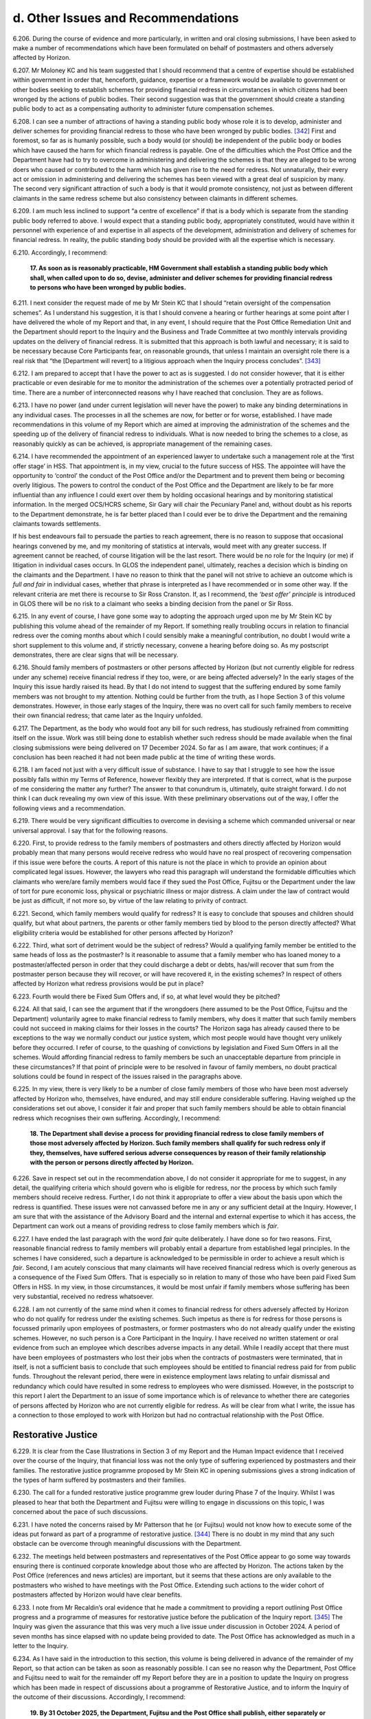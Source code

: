d. Other Issues and Recommendations
===================================

6.206.	During the course of evidence and more particularly, in written and oral closing submissions, I have been asked to make a number of recommendations which have been formulated on behalf of postmasters and others adversely affected by Horizon.

6.207.	Mr Moloney KC and his team suggested that I should recommend that a centre of expertise should be established within government in order that, henceforth, guidance, expertise or a framework would be available to government or other bodies seeking to establish schemes for providing financial redress in circumstances in which citizens had been wronged by the actions of public bodies. Their second suggestion was that the government should create a standing public body to act as a compensating authority to administer future compensation schemes.

6.208.	I can see a number of attractions of having a standing public body whose role it is to develop, administer and deliver schemes for providing financial redress to those who have been wronged by public bodies. [342]_ First and foremost, so far as is humanly possible, such a body would (or should) be independent of the public body or bodies which have caused the harm for which financial redress is payable. One of the difficulties which the Post Office and the Department have had to try to overcome in administering and delivering the schemes is that they are alleged to be wrong doers who caused or contributed to the harm which has given rise to the need for redress. Not unnaturally, their every act or omission in administering and delivering the schemes has been viewed with a great deal of suspicion by many. The second very significant attraction of such a body is that it would promote consistency, not just as between different claimants in the same redress scheme but also consistency between claimants in different schemes.

6.209.	I am much less inclined to support “a centre of excellence” if that is a body which is separate from the standing public body referred to above. I would expect that a standing public body, appropriately constituted, would have within it personnel with experience of and expertise in all aspects of the development, administration and delivery of schemes for financial redress. In reality, the public standing body should be provided with all the expertise which is necessary.

6.210.	Accordingly, I recommend:

       **17. As soon as is reasonably practicable, HM Government shall establish a standing
       public body which shall, when called upon to do so, devise, administer and deliver
       schemes for providing financial redress to persons who have been wronged by
       public bodies.**

6.211.	I next consider the request made of me by Mr Stein KC that I should “retain oversight of the compensation schemes”. As I understand his suggestion, it is that I should convene a hearing or further hearings at some point after I have delivered the whole of my Report and that, in any event, I should require that the Post Office Remediation Unit and the Department should report to the Inquiry and the Business and Trade Committee at two monthly intervals providing updates on the delivery of financial redress. It is submitted that this approach is both lawful and necessary; it is said to be necessary because Core Participants fear, on reasonable grounds, that unless I maintain an oversight role there is a real risk that “the [Department will revert] to a litigious approach when the Inquiry process concludes”. [343]_

6.212.	I am prepared to accept that I have the power to act as is suggested. I do not consider however, that it is either practicable or even desirable for me to monitor the administration of the schemes over a potentially protracted period of time. There are a number of interconnected reasons why I have reached that conclusion. They are as follows.

6.213.	I have no power (and under current legislation will never have the power) to make any binding determinations in any individual cases. The processes in all the schemes are now, for better or for worse, established. I have made recommendations in this volume of my Report which are aimed at improving the administration of the schemes and the speeding up of the delivery of financial redress to individuals. What is now needed to bring the schemes to a close, as reasonably quickly as can be achieved, is appropriate management of the remaining cases.

6.214.	I have recommended the appointment of an experienced lawyer to undertake such a management role at the ‘first offer stage’ in HSS. That appointment is, in my view, crucial to the future success of HSS. The appointee will have the opportunity to ‘control’ the conduct of the Post Office and/or the Department and to prevent them being or becoming overly litigious. The powers to control the conduct of the Post Office and the Department are likely to be far more influential than any influence I could exert over them by holding occasional hearings and by monitoring statistical information. In the merged OCS/HCRS scheme, Sir Gary will chair the Pecuniary Panel and, without doubt as his reports to the Department demonstrate, he is far better placed than I could ever be to drive the Department and the remaining claimants towards settlements.

If his best endeavours fail to persuade the parties to reach agreement, there is no reason to suppose that occasional hearings convened by me, and my monitoring of statistics at intervals, would meet with any greater success. If agreement cannot be reached, of course litigation will be the last resort. There would be no role for the Inquiry (or me) if litigation in individual cases occurs. In GLOS the independent panel, ultimately, reaches a decision which is binding on the claimants and the Department. I have no reason to think that the panel will not strive to achieve an outcome which is *full and fair* in individual cases, whether that phrase is interpreted as I have recommended or in some other way.  If the relevant criteria are met there is recourse to Sir Ross Cranston. If, as I recommend, the *‘best offer’ principle* is introduced in GLOS there will be no risk to a claimant who seeks a binding decision from the panel or Sir Ross.

6.215.	In any event of course, I have gone some way to adopting the approach urged upon me by Mr Stein KC by publishing this volume ahead of the remainder of my Report. If something really troubling occurs in relation to financial redress over the coming months about which I could sensibly make a meaningful contribution, no doubt I would write a short supplement to this volume and, if strictly necessary, convene a hearing before doing so. As my postscript demonstrates, there are clear signs that will be necessary.

6.216.	Should family members of postmasters or other persons affected by Horizon (but not currently eligible for redress under any scheme) receive financial redress if they too, were, or are being affected adversely? In the early stages of the Inquiry this issue hardly raised its head. By that I do not intend to suggest that the suffering endured by some family members was not brought to my attention. Nothing could be further from the truth, as I hope Section 3 of this volume demonstrates. However, in those early stages of the Inquiry, there was no overt call for such family members to receive their own financial redress; that came later as the Inquiry unfolded.

6.217.	The Department, as the body who would foot any bill for such redress, has studiously refrained from committing itself on the issue. Work was still being done to establish whether such redress should be made available when the final closing submissions were being delivered on 17 December 2024. So far as I am aware, that work continues; if a conclusion has been reached it had not been made public at the time of writing these words.

6.218.	I am faced not just with a very difficult issue of substance. I have to say that I struggle to see how the issue possibly falls within my Terms of Reference, however flexibly they are interpreted. If that is correct, what is the purpose of me considering the matter any further? The answer to that conundrum is, ultimately, quite straight forward. I do not think I can duck revealing my own view of this issue. With these preliminary observations out of the way, I offer the following views and a recommendation.

6.219.	There would be very significant difficulties to overcome in devising a scheme which commanded universal or near universal approval. I say that for the following reasons.

6.220.	First, to provide redress to the family members of postmasters and others directly affected by Horizon would probably mean that many persons would receive redress who would have no real prospect of recovering compensation if this issue were before the courts. A report of this nature is not the place in which to provide an opinion about complicated legal issues. However, the lawyers who read this paragraph will understand the formidable difficulties which claimants who were/are family members would face if they sued the Post Office, Fujitsu or the Department under the law of tort for pure economic loss, physical or psychiatric illness or major distress. A claim under the law of contract would be just as difficult, if not more so, by virtue of the law relating to privity of contract.

6.221.	Second, which family members would qualify for redress? It is easy to conclude that spouses and children should qualify, but what about partners, the parents or other family members tied by blood to the person directly affected? What eligibility criteria would be established for other persons affected by Horizon?

6.222.	Third, what sort of detriment would be the subject of redress? Would a qualifying family member be entitled to the same heads of loss as the postmaster? Is it reasonable to assume that a family member who has loaned money to a postmaster/affected person in order that they could discharge a debt or debts, has/will recover that sum from the postmaster person because they will recover, or will have recovered it, in the existing schemes? In respect of others affected by Horizon what redress provisions would be put in place?

6.223.	Fourth would there be Fixed Sum Offers and, if so, at what level would they be pitched?

6.224.	All that said, I can see the argument that if the wrongdoers (here assumed to be the Post Office, Fujitsu and the Department) voluntarily agree to make financial redress to family members, why does it matter that such family members could not succeed in making claims for their losses in the courts? The Horizon saga has already caused there to be exceptions to the way we normally conduct our justice system, which most people would have thought very unlikely before they occurred. I refer of course, to the quashing of convictions by legislation and Fixed Sum Offers in all the schemes. Would affording financial redress to family members be such an unacceptable departure from principle in these circumstances? If that point of principle were to be resolved in favour of family members, no doubt practical solutions could be found in respect of the issues raised in the paragraphs above.

6.225.	In my view, there is very likely to be a number of close family members of those who have been most adversely affected by Horizon who, themselves, have endured, and may still endure considerable suffering. Having weighed up the considerations set out above, I consider it fair and proper that such family members should be able to obtain financial redress which recognises their own suffering. Accordingly, I recommend:

       **18. The Department shall devise a process for providing financial redress to close
       family members of those most adversely affected by Horizon. Such family members
       shall qualify for such redress only if they, themselves, have suffered serious
       adverse consequences by reason of their family relationship with the person or
       persons directly affected by Horizon.**

6.226.	Save in respect set out in the recommendation above, I do not consider it appropriate for me to suggest, in any detail, the qualifying criteria which should govern who is eligible for redress, nor the process by which such family members should receive redress. Further, I do not think it appropriate to offer a view about the basis upon which the redress is quantified. These issues were not canvassed before me in any or any sufficient detail at the Inquiry. However, I am sure that with the assistance of the Advisory Board and the internal and external expertise to which it has access, the Department can work out a means of providing redress to close family members which is *fair*.

6.227.	I have ended the last paragraph with the word *fair* quite deliberately. I have done so for two reasons. First, reasonable financial redress to family members will probably entail a departure from established legal principles. In the schemes I have considered, such a departure is acknowledged to be permissible in order to achieve a result which is *fair*.  Second, I am acutely conscious that many claimants will have received financial redress which is overly generous as a consequence of the Fixed Sum Offers. That is especially so in relation to many of those who have been paid Fixed Sum Offers in HSS. In my view, in those circumstances, it would be most unfair if family members whose suffering has been very substantial, received no redress whatsoever.

6.228.	I am not currently of the same mind when it comes to financial redress for others adversely affected by Horizon who do not qualify for redress under the existing schemes. Such impetus as there is for redress for those persons is focussed primarily upon employees of postmasters, or former postmasters who do not already qualify under the existing schemes. However, no such person is a Core Participant in the Inquiry. I have received no written statement or oral evidence from such an employee which describes adverse impacts in any detail. While I readily accept that there must have been employees of postmasters who lost their jobs when the contracts of postmasters were terminated, that in itself, is not a sufficient basis to conclude that such employees should be entitled to financial redress paid for from public funds. Throughout the relevant period, there were in existence employment laws relating to unfair dismissal and redundancy which could have resulted in some redress to employees who were dismissed. However, in the postscript to this report I alert the Department to an issue of some importance which is of relevance to whether there are categories of persons affected by Horizon who are not currently eligible for redress. As will be clear from what I write, the issue has a connection to those employed to work with Horizon but had no contractual relationship with the Post Office.

Restorative Justice
-------------------

6.229.	It is clear from the Case Illustrations in Section 3 of my Report and the Human Impact evidence that I received over the course of the Inquiry, that financial loss was not the only type of suffering experienced by postmasters and their families. The restorative justice programme proposed by Mr Stein KC in opening submissions gives a strong indication of the types of harm suffered by postmasters and their families.

6.230.	The call for a funded restorative justice programme grew louder during Phase 7 of the Inquiry. Whilst I was pleased to hear that both the Department and Fujitsu were willing to engage in discussions on this topic, I was concerned about the pace of such discussions.

6.231.	I have noted the concerns raised by Mr Patterson that he (or Fujitsu) would not know how to execute some of the ideas put forward as part of a programme of restorative justice. [344]_ There is no doubt in my mind that any such obstacle can be overcome through meaningful discussions with the Department.

6.232.	The meetings held between postmasters and representatives of the Post Office appear to go some way towards ensuring there is continued corporate knowledge about those who are affected by Horizon. The actions taken by the Post Office (references and news articles) are important, but it seems that these actions are only available to the postmasters who wished to have meetings with the Post Office. Extending such actions to the wider cohort of postmasters affected by Horizon would have clear benefits.

6.233.	I note from Mr Recaldin’s oral evidence that he made a commitment to providing a report outlining Post Office progress and a programme of measures for restorative justice before the publication of the Inquiry report. [345]_ The Inquiry was given the assurance that this was very much a live issue under discussion in October 2024. A period of seven months has since elapsed with no update being provided to date. The Post Office has acknowledged as much in a letter to the Inquiry.

6.234.	As I have said in the introduction to this section, this volume is being delivered in advance of the remainder of my Report, so that action can be taken as soon as reasonably possible.  I can see no reason why the Department, Post Office and Fujitsu need to wait for the remainder off my Report before they are in a position to update the Inquiry on progress which has been made in respect of discussions about a programme of Restorative Justice, and to inform the Inquiry of the outcome of their discussions. Accordingly, I recommend:

       **19. By 31 October 2025, the Department, Fujitsu and the Post Office shall publish,
       either separately or together, a report outlining any agreed programme of
       restorative justice and/or actions taken by that date to produce such a programme.
       For the avoidance of any doubt, the word Fujitsu in this recommendation is
       intended to include both Fujitsu Services Limited and Fujitsu Limited.**

| Sir Wyn Willams
| 6 June 2025


.. [342]   I have used the phrase public bodies quite deliberately so as to allow those considering this issue the maximum flexibility about the meaning which that phrase is meant to convey. I do not have the evidence to make a specific recommendation about whether the phrase should be confined to the con- stituent departments of central government and the arms’ length bodies which they control or whether it should also be concerned with public bodies such as local authorities.
.. [343]   [`SUBS0000079 <https://www.postofficehorizoninquiry.org.uk/evidence/subs0000079-closing-submissions-howe-and-co>`_] at [5/13].
.. [344] :ref:`Transcript, 11/11/2024 William Paul Patterson [INQ00001205] at [228/23] to [231/10] <volume1-footnote344>`.
.. [345] :ref:`Transcript, [05]/11/2024, Simon Recaldin [INQ00001201] at [51/20] to [52/4] <volume1-footnote345>`.

